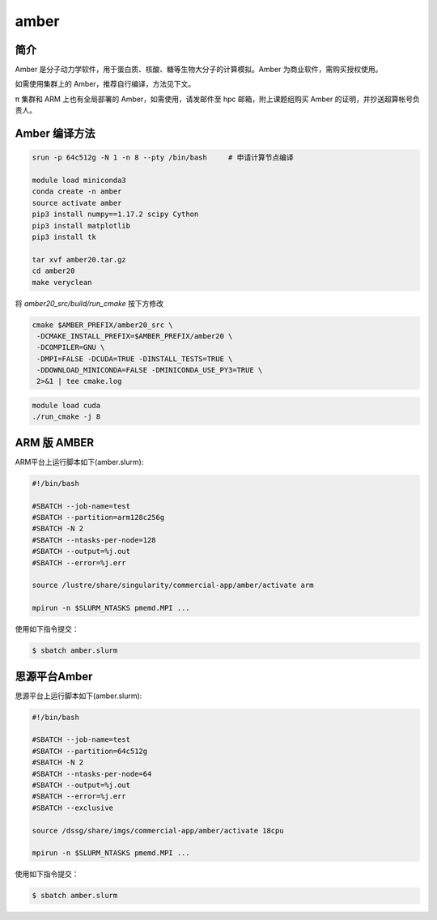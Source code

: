 .. _amber:

amber
======

简介
----

Amber 是分子动力学软件，用于蛋白质、核酸、糖等生物大分子的计算模拟。Amber 为商业软件，需购买授权使用。

如需使用集群上的 Amber，推荐自行编译，方法见下文。

π 集群和 ARM 上也有全局部署的 Amber，如需使用，请发邮件至 hpc 邮箱，附上课题组购买 Amber 的证明，并抄送超算帐号负责人。

Amber 编译方法
-----------------------


.. code:: bash

   srun -p 64c512g -N 1 -n 8 --pty /bin/bash     # 申请计算节点编译

   module load miniconda3
   conda create -n amber
   source activate amber
   pip3 install numpy==1.17.2 scipy Cython
   pip3 install matplotlib
   pip3 install tk

   tar xvf amber20.tar.gz
   cd amber20
   make veryclean

将 `amber20_src/build/run_cmake` 按下方修改

.. code:: bash

   cmake $AMBER_PREFIX/amber20_src \
    -DCMAKE_INSTALL_PREFIX=$AMBER_PREFIX/amber20 \
    -DCOMPILER=GNU \
    -DMPI=FALSE -DCUDA=TRUE -DINSTALL_TESTS=TRUE \
    -DDOWNLOAD_MINICONDA=FALSE -DMINICONDA_USE_PY3=TRUE \
    2>&1 | tee cmake.log

.. code:: bash

   module load cuda
   ./run_cmake -j 8

ARM 版 AMBER
-------------

ARM平台上运行脚本如下(amber.slurm):    

.. code:: bash

   #!/bin/bash

   #SBATCH --job-name=test       
   #SBATCH --partition=arm128c256g       
   #SBATCH -N 2          
   #SBATCH --ntasks-per-node=128
   #SBATCH --output=%j.out
   #SBATCH --error=%j.err

   source /lustre/share/singularity/commercial-app/amber/activate arm

   mpirun -n $SLURM_NTASKS pmemd.MPI ...

使用如下指令提交：

.. code:: bash

   $ sbatch amber.slurm


思源平台Amber
---------------

思源平台上运行脚本如下(amber.slurm):    

.. code:: bash

   #!/bin/bash

   #SBATCH --job-name=test       
   #SBATCH --partition=64c512g    
   #SBATCH -N 2          
   #SBATCH --ntasks-per-node=64
   #SBATCH --output=%j.out
   #SBATCH --error=%j.err
   #SBATCH --exclusive

   source /dssg/share/imgs/commercial-app/amber/activate 18cpu

   mpirun -n $SLURM_NTASKS pmemd.MPI ...

使用如下指令提交：

.. code:: bash

   $ sbatch amber.slurm
